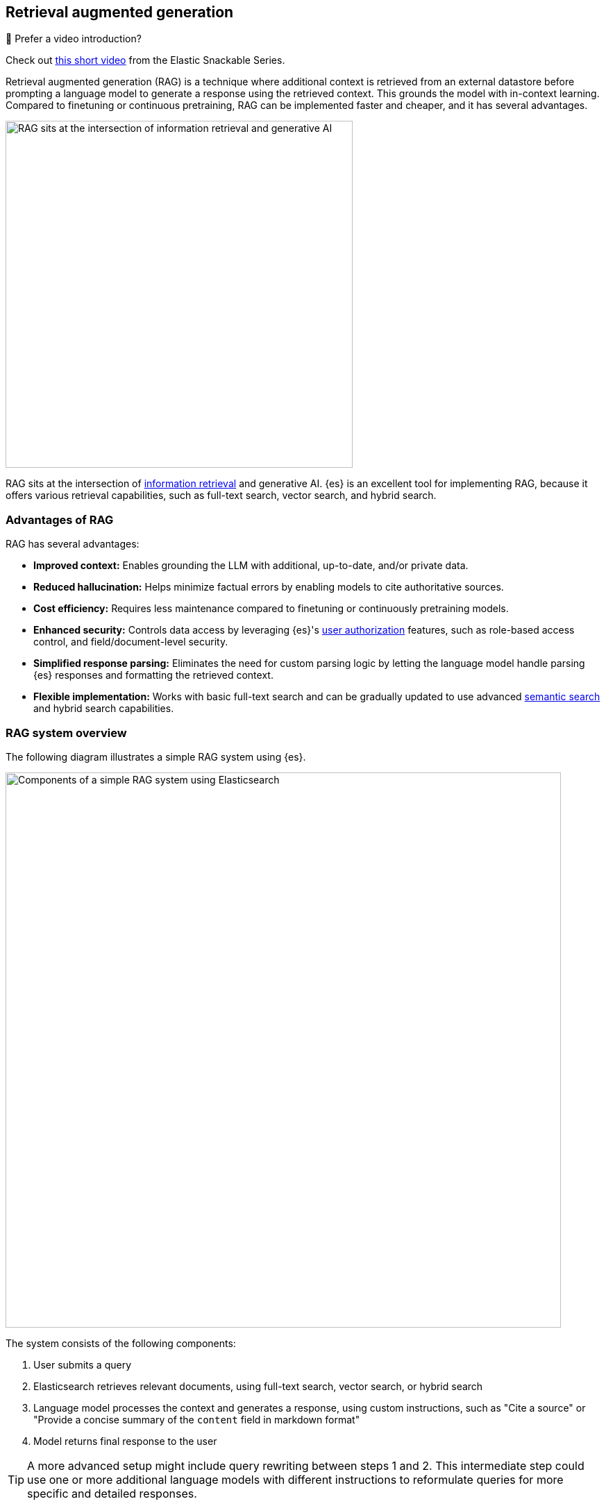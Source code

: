 [rag-elasticsearch]
== Retrieval augmented generation

.🍿 Prefer a video introduction?
***********************
Check out https://www.youtube.com/watch?v=OS4ZefUPAks[this short video] from the Elastic Snackable Series.
***********************

Retrieval augmented generation (RAG) is a technique where additional context is retrieved from an external datastore before prompting a language model to generate a response using the retrieved context.
This grounds the model with in-context learning.
Compared to finetuning or continuous pretraining, RAG can be implemented faster and cheaper, and it has several advantages.

image::images/search/rag-venn-diagram.svg[RAG sits at the intersection of information retrieval and generative AI, align=center, width=500]

RAG sits at the intersection of https://www.elastic.co/what-is/information-retrieval[information retrieval] and generative AI.
{es} is an excellent tool for implementing RAG, because it offers various retrieval capabilities, such as full-text search, vector search, and hybrid search.

[discrete]
[[rag-elasticsearch-advantages]]
=== Advantages of RAG

RAG has several advantages:

* *Improved context:* Enables grounding the LLM with additional, up-to-date, and/or private data.
* *Reduced hallucination:* Helps minimize factual errors by enabling models to cite authoritative sources.
* *Cost efficiency:* Requires less maintenance compared to finetuning or continuously pretraining models.
* *Enhanced security:* Controls data access by leveraging {es}'s <<authorization, user authorization>> features, such as role-based access control, and field/document-level security.
* *Simplified response parsing:* Eliminates the need for custom parsing logic by letting the language model handle parsing {es} responses and formatting the retrieved context.
* *Flexible implementation:* Works with basic 
// TODO: uncomment when page is live <<full-text-search,full-text search>> 
full-text search and can be gradually updated to use advanced <<semantic-search,semantic search>> and hybrid search capabilities.

[discrete]
[[rag-elasticsearch-components]]
=== RAG system overview

The following diagram illustrates a simple RAG system using {es}.

image::images/search/rag-schema.svg[Components of a simple RAG system using Elasticsearch, align=center, width=800]

The system consists of the following components:

. User submits a query
. Elasticsearch retrieves relevant documents, using full-text search, vector search, or hybrid search
. Language model processes the context and generates a response, using custom instructions, such as "Cite a source" or "Provide a concise summary of the `content` field in markdown format"
. Model returns final response to the user

[TIP]
====
A more advanced setup might include query rewriting between steps 1 and 2. This intermediate step could use one or more additional language models with different instructions to reformulate queries for more specific and detailed responses.
====

[discrete]
[[rag-elasticsearch-getting-started]]
=== Getting started

Start building RAG applications quickly with Playground, which seamlessly integrates {es} with language model providers.
The Playground UI enables you to build, test, and deploy RAG interfaces on top of your {es} indices.

Playground automatically selects the best retrieval methods for your data, while providing full control over the final {es} queries and language model instructions.
You can also download the underlying Python code to integrate with your existing applications.

Learn more in the {kibana-ref}/playground.html[documentation] and 
try the https://www.elastic.co/demo-gallery/ai-playground[interactive lab] for hands-on experience.

[discrete]
[[rag-elasticsearch-learn-more]]
=== Learn more

Learn more about building RAG systems using {es} in these blog posts:

* https://www.elastic.co/blog/beyond-rag-basics-semantic-search-with-elasticsearch[Beyond RAG Basics: Advanced strategies for AI applications]
* https://www.elastic.co/search-labs/blog/building-a-rag-system-with-gemma-hugging-face-elasticsearch[Building a RAG system with Gemma, Hugging Face, and Elasticsearch]
* https://www.elastic.co/search-labs/blog/rag-agent-tool-elasticsearch-langchain[Building an agentic RAG tool with Elasticsearch and Langchain]



